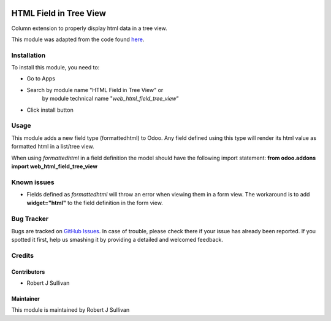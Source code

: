 .. image:: https://img.shields.io/badge/licence-AGPL--3-blue.svg
   :target: http://www.gnu.org/licenses/agpl-3.0-standalone.html
   :alt: License: AGPL-3

=======================
HTML Field in Tree View
=======================

Column extension to properly display html data in a tree view.

This module was adapted from the code found `here
<https://stackoverflow.com/questions/45102334/display-html-in-tree-view-odoo>`_.


Installation
============

To install this module, you need to:

* Go to Apps
* Search by module name "HTML Field in Tree View" or
   by module technical name "*web_html_field_tree_view*"
* Click install button

Usage
=====

This module adds a new field type (formattedhtml) to Odoo. Any field defined using this type will render its html value as formatted html in a list/tree view. 

When using *formattedhtml* in a field definition the model should have the following import statement: 
**from odoo.addons import web_html_field_tree_view**

Known issues
============

* Fields defined as *formattedhtml* will throw an error when viewing them in a form view. The workaround is to add **widget="html"** to the field definition in the form view.


Bug Tracker
===========

Bugs are tracked on `GitHub Issues
<https://github.com/rsullivan2704/web/issues>`_. In case of trouble, please
check there if your issue has already been reported. If you spotted it first,
help us smashing it by providing a detailed and welcomed feedback.


Credits
=======

Contributors
------------

* Robert J Sullivan

Maintainer
----------

This module is maintained by Robert J Sullivan
